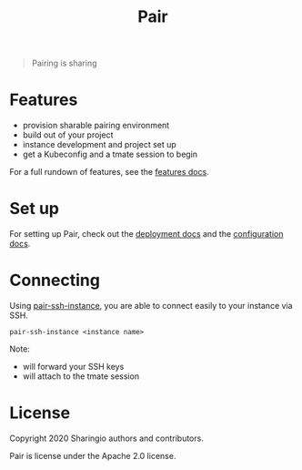 #+TITLE: Pair

#+begin_quote
Pairing is sharing
#+end_quote

* Features
- provision sharable pairing environment
- build out of your project
- instance development and project set up
- get a Kubeconfig and a tmate session to begin

For a full rundown of features, see the [[./org/features.org][features docs]].

* Set up
For setting up Pair, check out the [[./org/deployment.org][deployment docs]] and the [[./org/configuration.org][configuration docs]].

* Connecting
Using [[./hack/pair-ssh-instance][pair-ssh-instance]], you are able to connect easily to your instance via SSH.
#+BEGIN_SRC shell
pair-ssh-instance <instance name>
#+END_SRC

Note:
- will forward your SSH keys
- will attach to the tmate session

* License

Copyright 2020 Sharingio authors and contributors.

Pair is license under the Apache 2.0 license.
